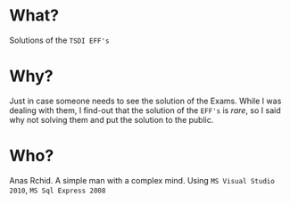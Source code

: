 * What?
  Solutions of the =TSDI EFF's= 

* Why?
  Just in case someone needs to see the solution of the Exams. While I was dealing with them, I find-out that the solution of the =EFF's= is /rare/, so I said why not solving them and put the solution to the public.

* Who?
  Anas Rchid. A simple man with a complex mind.
  Using =MS Visual Studio 2010=, =MS Sql Express 2008=


